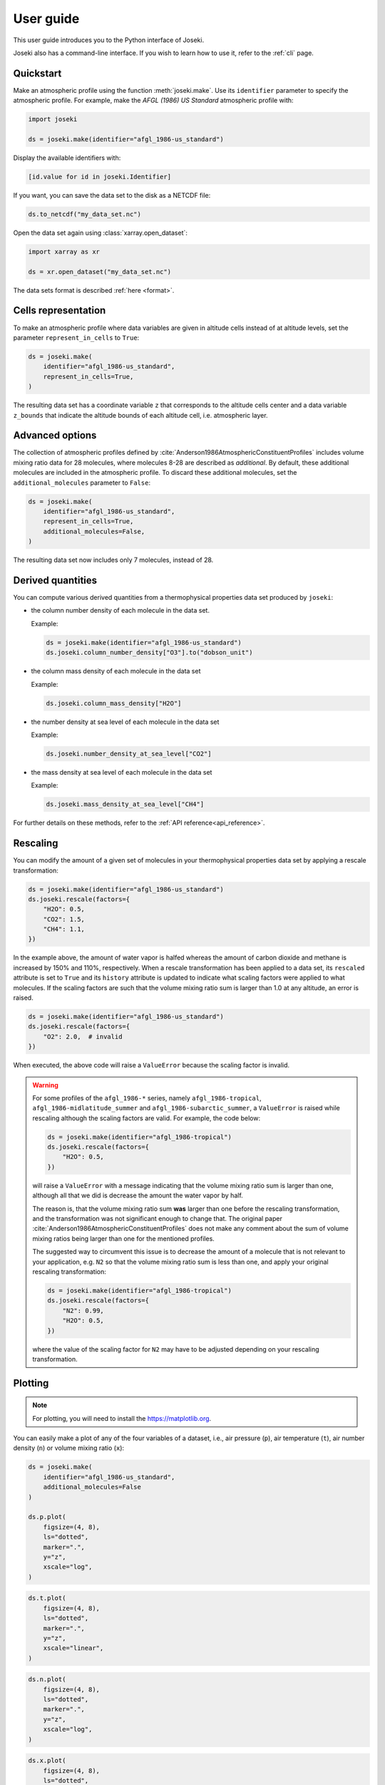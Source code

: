 .. _user_guide:

User guide
==========

This user guide introduces you to the Python interface of Joseki.

Joseki also has a command-line interface.
If you wish to learn how to use it, refer to the :ref:`cli` page.

Quickstart
----------

Make an atmospheric profile using the function :meth:`joseki.make`.
Use its ``identifier`` parameter to specify the atmospheric profile.
For example, make the *AFGL (1986) US Standard* atmospheric profile with:

.. code-block:: python

   import joseki

   ds = joseki.make(identifier="afgl_1986-us_standard")


Display the available identifiers with:

.. code-block:: python

   [id.value for id in joseki.Identifier]


If you want, you can save the data set to the disk as a NETCDF file:

.. code-block:: python

   ds.to_netcdf("my_data_set.nc")

Open the data set again using :class:`xarray.open_dataset`:

.. code-block:: python

   import xarray as xr

   ds = xr.open_dataset("my_data_set.nc")

The data sets format is described :ref:`here <format>`.

Cells representation
--------------------

To make an atmospheric profile where data variables are given in altitude cells
instead of at altitude levels, set the parameter ``represent_in_cells`` to
``True``:

.. code-block:: python

   ds = joseki.make(
       identifier="afgl_1986-us_standard",
       represent_in_cells=True,
   )

The resulting data set has a coordinate variable ``z`` that corresponds to
the altitude cells center and a data variable ``z_bounds`` that indicate the
altitude bounds of each altitude cell, i.e. atmospheric layer.

Advanced options
----------------

The collection of atmospheric profiles defined by
:cite:`Anderson1986AtmosphericConstituentProfiles` includes volume mixing
ratio data for 28 molecules, where molecules 8-28 are described as *additional*.
By default, these additional molecules are included in the atmospheric profile.
To discard these additional molecules, set the ``additional_molecules``
parameter to ``False``:

.. code-block:: python

   ds = joseki.make(
       identifier="afgl_1986-us_standard",
       represent_in_cells=True,
       additional_molecules=False,
   )

The resulting data set now includes only 7 molecules, instead of 28.

Derived quantities
------------------

You can compute various derived quantities from a thermophysical properties
data set produced by ``joseki``:

* the column number density of each molecule in the data set.

  Example:

  .. code:: python

     ds = joseki.make(identifier="afgl_1986-us_standard")
     ds.joseki.column_number_density["O3"].to("dobson_unit")


* the column mass density of each molecule in the data set

  Example:

  .. code:: python

     ds.joseki.column_mass_density["H2O"]

* the number density at sea level of each molecule in the data set

  Example:

  .. code:: python

     ds.joseki.number_density_at_sea_level["CO2"]

* the mass density at sea level of each molecule in the data set

  Example:

  .. code:: python

     ds.joseki.mass_density_at_sea_level["CH4"]

For further details on these methods, refer to the :ref:`API reference<api_reference>`.

Rescaling
---------

You can modify the amount of a given set of molecules in your thermophysical
properties data set by applying a rescale transformation:

.. code-block:: python

   ds = joseki.make(identifier="afgl_1986-us_standard")
   ds.joseki.rescale(factors={
       "H2O": 0.5,
       "CO2": 1.5,
       "CH4": 1.1,
   })

In the example above, the amount of water vapor is halfed whereas the amount of
carbon dioxide and methane is increased by 150% and 110%, respectively.
When a rescale transformation has been applied to a data set, its ``rescaled``
attribute is set to ``True`` and its ``history`` attribute is updated to
indicate what scaling factors were applied to what molecules.
If the scaling factors are such that the volume mixing ratio sum is larger than
1.0 at any altitude, an error is raised.

.. code-block:: python

   ds = joseki.make(identifier="afgl_1986-us_standard")
   ds.joseki.rescale(factors={
       "O2": 2.0,  # invalid
   })

When executed, the above code will raise a ``ValueError`` because the scaling
factor is invalid.

.. warning::

   For some profiles of the ``afgl_1986-*`` series, namely
   ``afgl_1986-tropical``, ``afgl_1986-midlatitude_summer`` and
   ``afgl_1986-subarctic_summer``,  a ``ValueError`` is raised
   while rescaling although the scaling factors are valid.
   For example, the code below:

   .. code-block:: python

      ds = joseki.make(identifier="afgl_1986-tropical")
      ds.joseki.rescale(factors={
          "H2O": 0.5,
      })

   will raise a ``ValueError`` with a message indicating that the volume
   mixing ratio sum is larger than one, although all that we did is
   decrease the amount the water vapor by half.

   The reason is, that the volume mixing ratio sum **was** larger than one
   before the rescaling transformation, and the transformation was not
   significant enough to change that.
   The original paper :cite:`Anderson1986AtmosphericConstituentProfiles` does
   not make any comment about the sum of volume mixing ratios being larger than
   one for the mentioned profiles.

   The suggested way to circumvent this issue is to decrease the amount of a
   molecule that is not relevant to your application, e.g. ``N2`` so that
   the volume mixing ratio sum is less than one, and apply your original
   rescaling transformation:

   .. code-block:: python

      ds = joseki.make(identifier="afgl_1986-tropical")
      ds.joseki.rescale(factors={
          "N2": 0.99,
          "H2O": 0.5,
      })

   where the value of the scaling factor for ``N2`` may have to be adjusted
   depending on your rescaling transformation.


Plotting
--------

.. note::
   
   For plotting, you will need to install the
   `https://matplotlib.org <matplotlib library>`_.

You can easily make a plot of any of the four variables of a dataset, i.e.,
air pressure (``p``), air temperature (``t``), air number density (``n``) or
volume mixing ratio (``x``):

.. code-block:: python

   ds = joseki.make(
       identifier="afgl_1986-us_standard",
       additional_molecules=False
   )

   ds.p.plot(
       figsize=(4, 8),
       ls="dotted",
       marker=".",
       y="z",
       xscale="log",
   )

.. image:: fig/user_guide/plotting-p.png

.. code-block:: python

   ds.t.plot(
       figsize=(4, 8),
       ls="dotted",
       marker=".",
       y="z",
       xscale="linear",
   )

.. image:: fig/user_guide/plotting-t.png

.. code-block:: python

   ds.n.plot(
       figsize=(4, 8),
       ls="dotted",
       marker=".",
       y="z",
       xscale="log",
   )

.. image:: fig/user_guide/plotting-n.png

.. code-block:: python

   ds.x.plot(
       figsize=(4, 8),
       ls="dotted",
       marker=".",
       y="z",
       xscale="log",
       hue="m",
   )

.. image:: fig/user_guide/plotting-x.png
